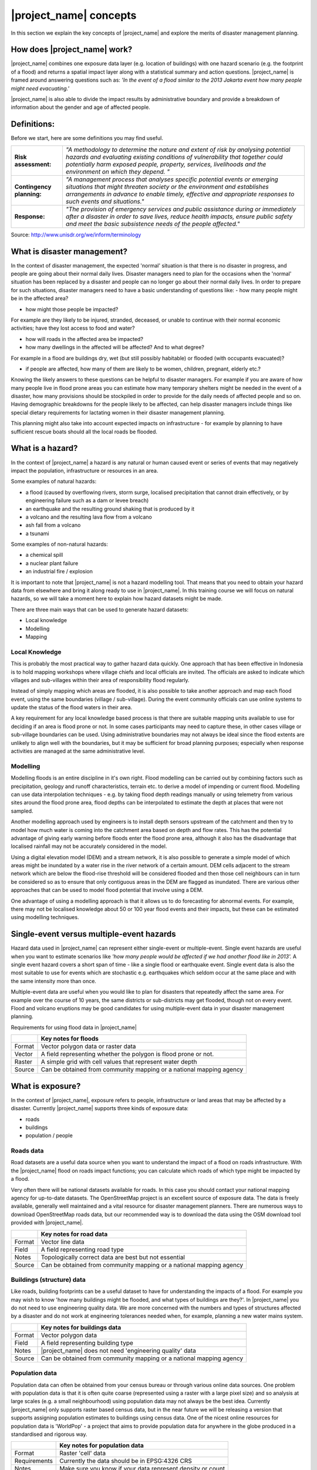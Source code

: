 .. _inasafe_concepts:

|project_name| concepts
========================

In this section we explain the key concepts of |project_name| and explore the
merits of disaster management planning.

How does |project_name| work?
-----------------------------
|project_name| combines one exposure data layer (e.g. location of buildings)
with one hazard scenario (e.g. the footprint of a flood) and returns a
spatial impact layer along with a statistical summary and action questions.
|project_name| is framed around answering questions such as:
*'In the event of a flood similar to the 2013 Jakarta event how many people
might need evacuating.'*

.. image:: /static/training/socialisation/004_inasafe_concept.*
   :align: center
   :width: 400 pt

|project_name| is also able to divide the impact results by administrative
boundary and provide a breakdown of information about the gender and age of
affected people.

Definitions:
------------
Before we start, here are some definitions you may find useful.

=========================  ======================================================
**Risk assessment:**       *"A methodology to determine the nature and extent of
                           risk by analysing potential hazards and evaluating
                           existing conditions of vulnerability that together
                           could potentially harm exposed people, property,
                           services, livelihoods and the environment on which
                           they depend. "*
-------------------------  ------------------------------------------------------
**Contingency planning:**  *"A management process that analyses specific
                           potential events or emerging situations that might
                           threaten society or the environment and establishes
                           arrangements in advance to enable timely, effective
                           and appropriate responses to such events and
                           situations."*
-------------------------  ------------------------------------------------------
**Response:**              *"The provision of emergency services and public
                           assistance during or immediately after a disaster in
                           order to save lives, reduce health impacts, ensure
                           public safety and meet the basic subsistence needs
                           of the people affected."*
=========================  ======================================================

Source: `<http://www.unisdr.org/we/inform/terminology>`_

What is disaster management?
----------------------------
In the context of disaster management, the expected 'normal' situation is that
there is no disaster in progress, and people are going about their normal
daily lives. Disaster managers need to plan for the occasions when the 'normal'
situation has been replaced by a disaster and people can no longer go about
their normal daily lives. In order to prepare for such situations, disaster
managers need to have a basic understanding of questions like:
- how many people might be in the affected area?

- how might those people be impacted?

For example are they likely to be injured, stranded, deceased, or unable to
continue with their normal economic activities;  have they lost access to
food and water?

- how will roads in the affected area be impacted?

- how many dwellings in the affected will be affected? And to what degree?

For example in a flood are buildings dry, wet (but still possibly habitable)
or flooded (with occupants evacuated)?

- if people are affected, how many of them are likely to be women, children, pregnant, elderly etc.?


Knowing the likely answers to these questions can be helpful to disaster
managers. For example if you are aware of how many people live in flood prone
areas you can estimate how many temporary shelters might be needed in the
event of a disaster, how many provisions should be stockpiled in order to
provide for the daily needs of affected people and so on. Having demographic
breakdowns for the people likely to be affected, can help disaster managers
include things like special dietary requirements for lactating women in their
disaster management planning.

This planning might also take into account expected impacts on
infrastructure - for example by planning to have sufficient rescue boats
should all the local roads be flooded.

What is a hazard?
-----------------
.. image:: /static/training/socialisation/004_hazard.*
   :align: center
   :width: 150 pt

In the context of |project_name| a hazard is any natural or human caused event
or series of events that may negatively impact the population, infrastructure
or resources in an area.

Some examples of natural hazards:

- a flood (caused by overflowing rivers, storm surge, localised precipitation that cannot drain effectively, or by engineering failure such as a dam or levee breach)

- an earthquake and the resulting ground shaking that is produced by it

- a volcano and the resulting lava flow from a volcano

- ash fall from a volcano

- a tsunami

Some examples of non-natural hazards:

- a chemical spill

- a nuclear plant failure

- an industrial fire / explosion

It is important to note that |project_name| is not a hazard modelling tool.
That means that you need to obtain your hazard data from elsewhere and bring
it along ready to use in |project_name|. In this training course we will
focus on natural hazards, so we will take a moment here to explain how
hazard datasets might be made.

.. image:: /static/training/socialisation/004_jakarta_flood.*
   :align: center
   :width: 400 pt

There are three main ways that can be used to generate hazard datasets:

- Local knowledge

- Modelling

- Mapping

Local Knowledge
...............

This is probably the most practical way to gather hazard data quickly.
One approach that has been effective in Indonesia is to hold mapping
workshops where village chiefs and local officials are invited. The officials
are asked to indicate which villages and sub-villages within their area of
responsibility flood regularly.

Instead of simply mapping which areas are flooded, it is also possible to
take another approach and map each flood event, using the same boundaries
(village / sub-village). During the event community officials can use online
systems to update the status of the flood waters in their area.

A key requirement for any local knowledge based process is that there are
suitable mapping units available to use for deciding if an area is flood
prone or not. In some cases participants may need to capture these, in other
cases village or sub-village boundaries can be used. Using administrative
boundaries may not always be ideal since the flood extents are unlikely to
align well with the boundaries, but it may be sufficient for broad
planning purposes; especially when response activities are managed at the
same administrative level.

Modelling
.........

Modelling floods is an entire discipline in it's own right. Flood modelling
can be carried out by combining factors such as precipitation, geology and
runoff characteristics, terrain etc. to derive a model of impending or
current flood. Modelling can use data interpolation techniques - e.g. by
taking flood depth readings manually or using telemetry from various sites
around the flood prone area, flood depths can be interpolated to estimate
the depth at places that were not sampled.

Another modelling approach used by engineers is to install depth sensors
upstream of the catchment and then try to model how much water is coming into
the catchment area based on depth and flow rates. This has the potential
advantage of giving early warning before floods enter the flood prone area,
although it also has the disadvantage that localised rainfall may not be
accurately considered in the model.

Using a digital elevation model (DEM) and a stream network, it is also
possible to generate a simple model of which areas might be inundated by a
water rise in the river network of a certain amount. DEM cells adjacent to
the stream network which are below the flood-rise threshold will be
considered flooded and then those cell neighbours can in turn be considered
so as to ensure that only contiguous areas in the DEM are flagged as inundated.
There are various other approaches that can be used to model flood potential
that involve using a DEM.

One advantage of using a modelling approach is that it allows us to do
forecasting for abnormal events. For example, there may not be localised
knowledge about 50 or 100 year flood events and their impacts, but these
can be estimated using modelling techniques.

Single-event versus multiple-event hazards
------------------------------------------
Hazard data used in |project_name| can represent either single-event or
multiple-event. Single event hazards are useful when you want to estimate
scenarios like *'how many people would be affected if we had another flood
like in 2013'.*  A single event hazard covers a short span of time - like a
single flood or earthquake event. Single event data is also the most suitable
to use for events which are stochastic e.g. earthquakes which seldom occur
at the same place and with the same intensity more than once.

Multiple-event data are useful when you would like to plan for disasters
that repeatedly affect the same area. For example over the course of 10 years,
the same districts or sub-districts may get flooded, though not on every event.
Flood and volcano eruptions may be good candidates for using multiple-event
data in your disaster management planning.


Requirements for using flood data in |project_name|


+--------+---------------------------------------------------------------------+
|        |   **Key notes for floods**                                          |
+========+=====================================================================+
|Format  |  Vector polygon data or raster data                                 |
+--------+---------------------------------------------------------------------+
|Vector  | A field representing whether the polygon is flood prone or not.     |
+--------+---------------------------------------------------------------------+
|Raster  | A simple grid with cell values that represent water depth           |
+--------+---------------------------------------------------------------------+
|Source  | Can be obtained from community mapping or a national mapping agency |
+--------+---------------------------------------------------------------------+


What is exposure?
-----------------
.. image:: /static/training/socialisation/004_exposure.*
   :align: center
   :width: 200 pt

In the context of |project_name|, exposure refers to people, infrastructure
or land areas that may be affected by a disaster. Currently |project_name|
supports three kinds of exposure data:

- roads

- buildings

- population / people

Roads data
..........

.. image:: /static/training/socialisation/icon_road.*
   :align: left
   :width: 150 pt

Road datasets are a useful data source when you want to understand the impact
of a flood on roads infrastructure. With the |project_name| flood on roads
impact functions; you can calculate which roads of which type might be
impacted by a flood.

Very often there will be national datasets available for roads.  In this case
you should contact your national mapping agency for up-to-date datasets.
The OpenStreetMap project is an excellent source of exposure data. The data
is freely available, generally well maintained and a vital resource for
disaster management planners. There are numerous ways to download
OpenStreetMap roads data, but our recommended way is to download the data
using the OSM download tool provided with |project_name|.


+--------+---------------------------------------------------------------------+
|        |   **Key notes for road data**                                       |
+========+=====================================================================+
|Format  |  Vector line data                                                   |
+--------+---------------------------------------------------------------------+
|Field   | A field representing road type                                      |
+--------+---------------------------------------------------------------------+
|Notes   | Topologically correct data are best but not essential               |
+--------+---------------------------------------------------------------------+
|Source  | Can be obtained from community mapping or a national mapping agency |
+--------+---------------------------------------------------------------------+


Buildings (structure) data
..........................

.. image:: /static/training/socialisation/icon_building.*
   :align: left
   :width: 150 pt

Like roads, building footprints can be a useful dataset to have for
understanding the impacts of a flood. For example you may wish to know
'how many buildings might be flooded, and what types of buildings are they?'.
In |project_name|  you do not need to use engineering quality data.
We are more concerned with the numbers and types of structures affected by a
disaster and do not work at engineering tolerances needed when, for example,
planning a new water mains system.

+--------+---------------------------------------------------------------------+
|        |   **Key notes for buildings data**                                  |
+========+=====================================================================+
|Format  |  Vector polygon data                                                |
+--------+---------------------------------------------------------------------+
|Field   | A field representing building type                                  |
+--------+---------------------------------------------------------------------+
|Notes   | |project_name| does not need 'engineering quality' data             |
+--------+---------------------------------------------------------------------+
|Source  | Can be obtained from community mapping or a national mapping agency |
+--------+---------------------------------------------------------------------+

Population data
...............
.. image:: /static/training/socialisation/icon_people.*
   :align: left
   :width: 150 pt

Population data can often be obtained from your census bureau or through
various online data sources. One problem with population data is that it is
often quite coarse (represented using a raster with a large pixel size) and
so analysis at large scales (e.g. a small neighbourhood) using population
data may not always be the best idea. Currently |project_name|  only supports
raster based census data, but in the near future we will be releasing a
version that supports assigning population estimates to buildings using
census data. One of the nicest online resources for population data is
'WorldPop' - a project that aims to provide population data for anywhere
in the globe produced in a standardised and rigorous way.

+--------------+---------------------------------------------------------------+
|              |   **Key notes for population data**                           |
+==============+===============================================================+
|Format        |  Raster 'cell' data                                           |
+--------------+---------------------------------------------------------------+
|Requirements  | Currently the data should be in EPSG:4326 CRS                 |
+--------------+---------------------------------------------------------------+
|Notes         | Make sure you know if your data represent density or count    |
+--------------+---------------------------------------------------------------+
|Source        | WorldPop or from a  national census agency                    |
+--------------+---------------------------------------------------------------+

What is aggregation?
--------------------
Aggregation is the process whereby we group the results of the analysis by
district so that you can see how many people, roads or buildings were
affected in each area. This will help you to understand where the most
critical needs are, and to generate reports as shown in the image below.
Aggregation is optional in |project_name| - if you do not use aggregation,
the entire analysis area will be used for the data summaries.
Typically aggregation layers in |project_name| have as attributes the name
of the district or reporting area. It is also possible to use extended
attributes to indicate the ratio of men and women; youth, adults and
elderly living in each area. Where these are provided and the exposure layer
is population, |project_name| will provide a demographic breakdown per
aggregation area indicating how many men, women etc were probably affected
in that area.

.. image:: /static/training/socialisation/004_aggregation.*
   :align: center
   :width: 400 pt

What is contextual data?
------------------------

Contextual data are data that provide a sense of place and scale when
preparing or viewing the results of analysis, while not actually being used
for the analysis. For example you may include online maps to show the
underlying relief of the study area, or an aerial image to show what
buildings and infrastructure exist in the area.

.. image:: /static/training/socialisation/004_jakarta_bing.*
   :align: center
   :width: 400 pt

Bing Aerial imagery for Jakarta, courtesy Bing Maps Open Layers

What is the difference between raster and vector data?
------------------------------------------------------
Vector data is arguably the most common kind of data you will find in the
daily use of GIS. It describes geographic data in terms of points that may be
connected into lines and polygons. Every object in a vector dataset is called
a feature, and is associated with data that describes that feature. The basic
shape of objects stored in the vector data is defined with a two-dimensional
coordinate system / Cartesian (x, y).

.. image:: /static/training/socialisation/004_vector.*
   :align: center
   :width: 250 pt

Raster data is different from vector data. While vector data has discrete
features constructed out of vertices, and perhaps connected with lines
and/or areas; raster data, is like an image. Although it may portray various
properties of objects in the real world, these objects don't exist as separate
objects; rather, they are represented using pixels or cells of various
different numerical values. These values can be real and represent different
characteristics of the geography, such as water depth or amount of volcanic
ash; or they can be a code than is related to the type of land use or the
hazard class.

.. image:: /static/training/socialisation/004_raster.*
   :align: center
   :width: 150 pt

.. note:: Creating vector data is like using a pen, where you can draw a point,
          a line or a polygon, Raster data is like taking a picture with a
          camera, where each square has one value, and all the squares (pixels)
          combine to make a picture.

Both vector and raster data can be used in |project_name|. For example, we use
vector data for the extent of a flood hazard and as well as roads and
building footprint; but we use raster data for modelled hazards such as
flood depth, tsunami inundation and for population exposure.

What is the difference between continuous and classified data?
--------------------------------------------------------------

In |project_name| we differentiate between data which is continuous and data
which is classified. The terms can be applied equally to both hazard and
exposure data. **Continuous** data represent a **continuously varying
phenomenon** such as depth in meters, population counts and so on.

.. image:: /static/training/socialisation/004_raster_continuous.*
   :align: center
   :width: 500 pt

Continuous population data - courtesy WorldPop

**Classified** data represent **named groups of values**, for example, high,
medium and low hazard. Grouping values works well when you wish to reduce data
preparation complexity or deal with local variances in the interpretation of
data. For example, a flood depth of 50cm may represent a high hazard zone
in an area where people commonly have basements in their houses, and a low
hazard zone in areas where people commonly build their houses on raised
platforms.

.. image:: /static/training/socialisation/004_raster_classified.*
   :align: center
   :width: 500 pt

Classified raster flood data - courtesy BNPB/Australian Government

What is the analysis extent?
----------------------------

In |project_name|  you need to explicitly state what the intended analysis
extent should be. In other words, you need to tell InaSAFE where the analysis
should be carried out. There is a tool in InaSAFE that will allow you to drag
a box around the intended analysis area - you should always check that you
have done this before starting your analysis.
Analysis extent in InaSAFE

.. image:: /static/training/socialisation/004_analysis_extent.*
   :align: center
   :width: 350 pt

Analysis extent in |project_name|

|project_name| will show you what your current desired analysis extent is
(blue box), what the extent of your last analysis was
(red box in the image above) and what your effective extent is
(green box in the image above). The effective extent may not correspond
exactly to your desired analysis extent because |project_name| always aligns
the extent to the edge of raster pixels.

What is an Impact Function?
---------------------------

.. image:: /static/training/socialisation/004_impact_function.*
   :align: center
   :width: 300 pt

An Impact Function (often abbreviated to IF) is software code in
|project_name| that implements a particular algorithm to determine the
impact of a hazard on the selected exposure. Running an impact function
is done when you have prepared all your input data, defined your analysis
extent and wish to now see the impact outputs.

Again, we should emphasise here that Impact Functions **do not model hazards**
- they **model the effects** of one or more hazard events on an exposure layer.
|project_name| groups it's impact functions according to the kind of hazard
they work on:

Supported data types for each hazard type in  |project_name|
............................................................

.. image:: /static/training/socialisation/icon_earthquake.*
   :align: left
   :width: 80 pt

Earthquake Impact Functions
...........................

**Earthquake hazard**:  continuous raster

**Population exposure**: continuous raster with counts

**Building exposure**: classified polygon or point with a type attribute



.. image:: /static/training/socialisation/icon_flood.*
   :align: left
   :width: 80 pt

Flood Impact Functions
......................

**Flood hazard**:  continuous raster or classified polygon

**Population exposure**: continuous raster with counts

**Building exposure**: classified polygon or point with a type attribute


.. image:: /static/training/socialisation/icon_volcano.*
   :align: left
   :width: 80 pt


Volcano Impact Functions
........................

**Volcano hazard**:  continuous polygon or point

**Population exposure**: continuous raster with counts

**Building exposure**: classified polygon with a type attribute


.. image:: /static/training/socialisation/icon_generic.*
   :align: left
   :width: 80 pt

Generic Impact Functions
........................

**Volcano hazard**:  classified polygon, classified raster or continuous raster

**Population exposure**: continuous raster with counts

**Building exposure**: classified polygon with a type attribute

A note about generic impact functions: Generic IF's are useful when your
data does not conform to the a priori expectations of |project_name|.
For example, you may wish to produce a report on buildings that might be
affected by a landslide, drought, smoke haze or any other hazard that does not
have an explicit Impact Function in |project_name|.

Each Impact Function will generate outputs that may include:
- an impact map layer
- an impact summary
- minimum needs
- action checklists

.. image:: /static/training/socialisation/004_inasafe_outputs.*
   :align: center
   :width: 300 pt


What is an impact layer?
------------------------
An impact layer is a new GIS dataset that is produced as the result of
running an impact function. It will usually represent the exposure layer.
For example, if you do a flood  analysis on buildings, the impact layer
produced will be a buildings layer but each building will be classified
according to whether it is dry, wet or flooded. |project_name| will typically
apply its own symbology to the output impact layer to make it clear which
are the impacted buildings. This is illustrated in the image below.

It should also be noted that the impact layer will only include features /
cells that occur within the analysis extent. All others will be 'clipped away'.
It is very important to remember this when interpreting the map legend and the
impact summary (see section below) because they are only relevant to the
analysis area.  The impact layer is not saved by default. If you want to
save this spatial data you need to do this yourself.

.. image:: /static/training/socialisation/004_building_output.*
   :align: center
   :width: 300 pt

What is the impact summary?
---------------------------
Whereas the impact layer represents spatial data, the impact summary is
tabular and textual data. The impact summary provides a table (or series of
tables) and other textual information with the numbers of buildings, roads or
people affected, and includes other useful information such as minimum needs
breakdowns, action checklists and summaries. The impact summary presents the
results of the impact function in an easy to digest form. Our expectation that
the numbers show here would form part of the input to your emergency
management planning process - typically as a launch point for discussion and
planning on how to have sufficient resources in order to cater for the
impacted people, buildings or roads should a similar event to the one on
which the scenario is based occur.
An example of an impact summary is shown below.

.. image:: /static/training/socialisation/004_impact_summary_buildings.*
   :align: center
   :width: 600 pt

Example impact summary table showing breakdown of buildings flooded.

What are minimum needs?
-----------------------
Minimum needs are a population specific reporting component for the
impact summary. They are based on generic or regional preferences and define
the daily food and well-being requirements for each individual who may be
displaced during a disaster. For example you could specify that each person
should receive 20l of fresh drinking water per day, 50l of bathing water and
so on. |project_name| will calculate these numbers to provide an estimate of
the total needs for the displaced population.

.. image:: /static/training/socialisation/004_impact_summary_min_needs.*
   :align: center
   :width: 600 pt

What are action checklists?
---------------------------
Action checklists are generated lists of things disaster managers should
consider when implementing their disaster management plan. Currently the
action checklists are fairly simplistic - they are intended to prompt
discussion and stimulate disaster managers to think about the important
contingencies they should have in place.

.. image:: /static/training/socialisation/004_impact_summary_actions.*
   :align: center
   :width: 300 pt


